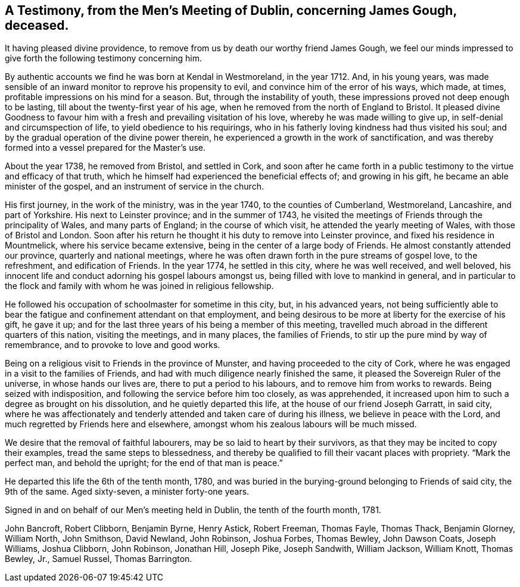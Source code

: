 [#testimony, short="Testimony from Dublin Men's Meeting"]
== A Testimony, from the Men's Meeting of Dublin, concerning James Gough, deceased.

It having pleased divine providence,
to remove from us by death our worthy friend James Gough,
we feel our minds impressed to give forth the following testimony concerning him.

By authentic accounts we find he was born at Kendal in Westmoreland, in the year 1712.
And, in his young years,
was made sensible of an inward monitor to reprove his propensity to evil,
and convince him of the error of his ways, which made, at times,
profitable impressions on his mind for a season.
But, through the instability of youth,
these impressions proved not deep enough to be lasting,
till about the twenty-first year of his age,
when he removed from the north of England to Bristol.
It pleased divine Goodness to favour him with a
fresh and prevailing visitation of his love,
whereby he was made willing to give up, in self-denial and circumspection of life,
to yield obedience to his requirings,
who in his fatherly loving kindness had thus visited his soul;
and by the gradual operation of the divine power therein,
he experienced a growth in the work of sanctification,
and was thereby formed into a vessel prepared for the Master's use.

About the year 1738, he removed from Bristol, and settled in Cork,
and soon after he came forth in a public testimony to
the virtue and efficacy of that truth,
which he himself had experienced the beneficial effects of; and growing in his gift,
he became an able minister of the gospel, and an instrument of service in the church.

His first journey, in the work of the ministry, was in the year 1740,
to the counties of Cumberland, Westmoreland, Lancashire, and part of Yorkshire.
His next to Leinster province; and in the summer of 1743,
he visited the meetings of Friends through the principality of Wales,
and many parts of England; in the course of which visit,
he attended the yearly meeting of Wales, with those of Bristol and London.
Soon after his return he thought it his duty to remove into Leinster province,
and fixed his residence in Mountmelick, where his service became extensive,
being in the center of a large body of Friends.
He almost constantly attended our province, quarterly and national meetings,
where he was often drawn forth in the pure streams of gospel love, to the refreshment,
and edification of Friends.
In the year 1774, he settled in this city, where he was well received, and well beloved,
his innocent life and conduct adorning his gospel labours amongst us,
being filled with love to mankind in general,
and in particular to the flock and family with
whom he was joined in religious fellowship.

He followed his occupation of schoolmaster for sometime in this city, but,
in his advanced years,
not being sufficiently able to bear the fatigue
and confinement attendant on that employment,
and being desirous to be more at liberty for the exercise of his gift, he gave it up;
and for the last three years of his being a member of this meeting,
travelled much abroad in the different quarters of this nation, visiting the meetings,
and in many places, the families of Friends,
to stir up the pure mind by way of remembrance, and to provoke to love and good works.

Being on a religious visit to Friends in the province of Munster,
and having proceeded to the city of Cork,
where he was engaged in a visit to the families of Friends,
and had with much diligence nearly finished the same,
it pleased the Sovereign Ruler of the universe, in whose hands our lives are,
there to put a period to his labours, and to remove him from works to rewards.
Being seized with indisposition, and following the service before him too closely,
as was apprehended, it increased upon him to such a degree as brought on his dissolution,
and he quietly departed this life, at the house of our friend Joseph Garratt,
in said city,
where he was affectionately and tenderly attended and taken care of during his illness,
we believe in peace with the Lord, and much regretted by Friends here and elsewhere,
amongst whom his zealous labours will be much missed.

We desire that the removal of faithful labourers,
may be so laid to heart by their survivors,
as that they may be incited to copy their examples, tread the same steps to blessedness,
and thereby be qualified to fill their vacant places with propriety.
"`Mark the perfect man, and behold the upright; for the end of that man is peace.`"

He departed this life the 6th of the tenth month, 1780,
and was buried in the burying-ground belonging to Friends of said city,
the 9th of the same.
Aged sixty-seven, a minister forty-one years.

Signed in and on behalf of our Men's meeting held in Dublin,
the tenth of the fourth month, 1781.

John Bancroft, Robert Clibborn, Benjamin Byrne, Henry Astick, Robert Freeman,
Thomas Fayle, Thomas Thack, Benjamin Glorney, William North, John Smithson,
David Newland, John Robinson, Joshua Forbes, Thomas Bewley, John Dawson Coats,
Joseph Williams, Joshua Clibborn, John Robinson, Jonathan Hill, Joseph Pike,
Joseph Sandwith, William Jackson, William Knott, Thomas Bewley, Jr., Samuel Russel,
Thomas Barrington.
